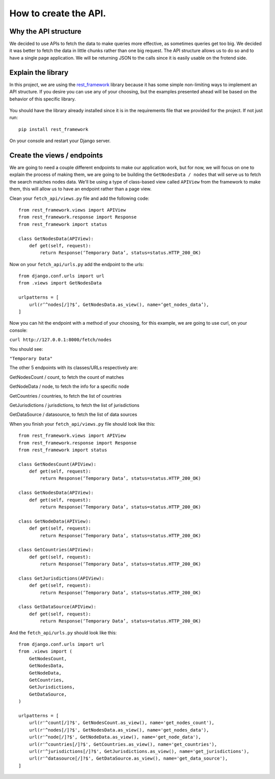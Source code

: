 ======================
How to create the API.
======================

Why the API structure
=====================

We decided to use APIs to fetch the data to make queries more effective, as sometimes queries get
too big. We decided it was better to fetch the data in little chunks rather than one big request.
The API structure allows us to do so and to have a single page application. We will be returning
JSON to the calls since it is easily usable on the frotend side.

Explain the library
===================

In this project, we are using the rest_framework_ library because it has some simple non-limiting
ways to implement an API structure. If you desire you can use any of your choosing, but the examples
presented ahead will be based on the behavior of this specific library.

    .. _rest_framework: http://www.django-rest-framework.org/

You should have the library already installed since it is in the requirements file that we provided
for the project. If not just run::

    pip install rest_framework

On your console and restart your Django server.

Create the views / endpoints
============================

We are going to need a couple different endpoints to make our application work, but for now, we will
focus on one to explain the process of making them, we are going to be building the
``GetNodesData / nodes`` that will serve us to fetch the search matches nodes data. We'll be using a
type of class-based view called ``APIView`` from the framework to make them, this will allow us to
have an endpoint rather than a page view.

Clean your ``fetch_api/views.py`` file and add the following code::

    from rest_framework.views import APIView
    from rest_framework.response import Response
    from rest_framework import status

    class GetNodesData(APIView):
        def get(self, request):
            return Response(‘Temporary Data’, status=status.HTTP_200_OK)

Now on your ``fetch_api/urls.py`` add the endpoint to the urls::

    from django.conf.urls import url
    from .views import GetNodesData

    urlpatterns = [
        url(r’^nodes[/]?$’, GetNodesData.as_view(), name=‘get_nodes_data’),
    ]

Now you can hit the endpoint with a method of your choosing, for this example, we are going to use
curl, on your console:

``curl http://127.0.0.1:8000/fetch/nodes``

You should see:

``"Temporary Data"``

The other 5 endpoints with its classes/URLs respectively are:

GetNodesCount / count, to fetch the count of matches

GetNodeData / node, to fetch the info for a specific node

GetCountries / countries, to fetch the list of countries

GetJurisdictions / jurisdictions, to fetch the list of jurisdictions

GetDataSource / datasource, to fetch the list of data sources

When you finish your ``fetch_api/views.py`` file should look like this::

    from rest_framework.views import APIView
    from rest_framework.response import Response
    from rest_framework import status

    class GetNodesCount(APIView):
        def get(self, request):
            return Response(‘Temporary Data’, status=status.HTTP_200_OK)

    class GetNodesData(APIView):
        def get(self, request):
            return Response(‘Temporary Data’, status=status.HTTP_200_OK)

    class GetNodeData(APIView):
        def get(self, request):
            return Response(‘Temporary Data’, status=status.HTTP_200_OK)

    class GetCountries(APIView):
        def get(self, request):
            return Response(‘Temporary Data’, status=status.HTTP_200_OK)

    class GetJurisdictions(APIView):
        def get(self, request):
            return Response(‘Temporary Data’, status=status.HTTP_200_OK)

    class GetDataSource(APIView):
        def get(self, request):
            return Response(‘Temporary Data’, status=status.HTTP_200_OK)

And the ``fetch_api/urls.py`` should look like this::

    from django.conf.urls import url
    from .views import (
        GetNodesCount,
        GetNodesData,
        GetNodeData,
        GetCountries,
        GetJurisdictions,
        GetDataSource,
    )

    urlpatterns = [
        url(r'^count[/]?$', GetNodesCount.as_view(), name='get_nodes_count'),
        url(r'^nodes[/]?$', GetNodesData.as_view(), name='get_nodes_data'),
        url(r'^node[/]?$', GetNodeData.as_view(), name='get_node_data'),
        url(r'^countries[/]?$', GetCountries.as_view(), name='get_countries'),
        url(r'^jurisdictions[/]?$', GetJurisdictions.as_view(), name='get_jurisdictions'),
        url(r'^datasource[/]?$', GetDataSource.as_view(), name='get_data_source'),
    ]
